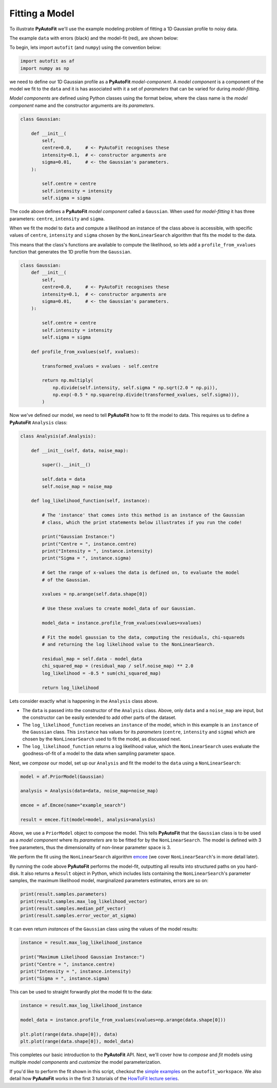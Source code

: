 .. _model_fit:

Fitting a Model
---------------

To illustrate **PyAutoFit** we'll use the example modeling problem of fitting a 1D Gaussian profile to
noisy data.

The example ``data`` with errors (black) and the model-fit (red), are shown below:

.. image:: https://raw.githubusercontent.com/rhayes777/PyAutoFit/master/docs/images/toy_model_fit.png
  :width: 600
  :alt: Alternative text

To begin, lets import ``autofit`` (and ``numpy``) using the convention below:

.. code-block:: bash

    import autofit as af
    import numpy as np

we need to define our 1D Gaussian profile as a **PyAutoFit** *model-component*. A *model component* is a component
of the model we fit to the ``data`` and it is has associated with it a set of *parameters* that can be varied for
during *model-fitting*.

*Model components* are defined using Python classes using the format below, where the class name is the *model component*
name and the constructor arguments are its *parameters*.

.. code-block:: bash

    class Gaussian:

        def __init__(
            self,
            centre=0.0,     # <- PyAutoFit recognises these
            intensity=0.1,  # <- constructor arguments are
            sigma=0.01,     # <- the Gaussian's parameters.
        ):

            self.centre = centre
            self.intensity = intensity
            self.sigma = sigma

The code above defines a **PyAutoFit** *model component* called a ``Gaussian``. When used for *model-fitting* it has
three parameters: ``centre``, ``intensity`` and ``sigma``.

When we fit the model to ``data`` and compute a likelihood an instance of the class above is accessible, with specific
values of ``centre``, ``intensity`` and ``sigma`` chosen by the ``NonLinearSearch`` algorithm that fits the model to
the data.

This means that the class's functions are available to compute the likelihood, so lets add a ``profile_from_xvalues``
function that generates the 1D profile from the ``Gaussian``.

.. code-block:: bash

    class Gaussian:
        def __init__(
            self,
            centre=0.0,     # <- PyAutoFit recognises these
            intensity=0.1,  # <- constructor arguments are
            sigma=0.01,     # <- the Gaussian's parameters.
        ):

            self.centre = centre
            self.intensity = intensity
            self.sigma = sigma

        def profile_from_xvalues(self, xvalues):

            transformed_xvalues = xvalues - self.centre

            return np.multiply(
                np.divide(self.intensity, self.sigma * np.sqrt(2.0 * np.pi)),
                np.exp(-0.5 * np.square(np.divide(transformed_xvalues, self.sigma))),
            )

Now we've defined our model, we need to tell **PyAutoFit** how to fit the model to data. This requires us to
define a **PyAutoFit** ``Analysis`` class:

.. code-block:: bash

    class Analysis(af.Analysis):

        def __init__(self, data, noise_map):

            super().__init__()

            self.data = data
            self.noise_map = noise_map

        def log_likelihood_function(self, instance):

            # The 'instance' that comes into this method is an instance of the Gaussian
            # class, which the print statements below illustrates if you run the code!

            print("Gaussian Instance:")
            print("Centre = ", instance.centre)
            print("Intensity = ", instance.intensity)
            print("Sigma = ", instance.sigma)

            # Get the range of x-values the data is defined on, to evaluate the model
            # of the Gaussian.

            xvalues = np.arange(self.data.shape[0])

            # Use these xvalues to create model_data of our Gaussian.

            model_data = instance.profile_from_xvalues(xvalues=xvalues)

            # Fit the model gaussian to the data, computing the residuals, chi-squareds
            # and returning the log likelihood value to the NonLinearSearch.

            residual_map = self.data - model_data
            chi_squared_map = (residual_map / self.noise_map) ** 2.0
            log_likelihood = -0.5 * sum(chi_squared_map)

            return log_likelihood

Lets consider exactly what is happening in the ``Analysis`` class above.

- The ``data`` is passed into the constructor of the ``Analysis`` class. Above, only ``data`` and a ``noise_map`` are
  input, but the constructor can be easily extended to add other parts of the dataset.

- The ``log_likelihood_function`` receives an ``instance`` of the model, which in this example is an ``instance`` of the
  ``Gaussian`` class. This ``instance`` has values for its *parameters* (``centre``, ``intensity`` and ``sigma``) which are
  chosen by the ``NonLinearSearch`` used to fit the model, as discussed next.

- The ``log_likelihood_function`` returns a log likelihood value, which the ``NonLinearSearch`` uses evaluate the
  goodness-of-fit of a model to the data when sampling parameter space.

Next, we *compose* our model, set up our ``Analysis`` and fit the model to the ``data`` using a ``NonLinearSearch``:

.. code-block:: bash

    model = af.PriorModel(Gaussian)

    analysis = Analysis(data=data, noise_map=noise_map)

    emcee = af.Emcee(name="example_search")

    result = emcee.fit(model=model, analysis=analysis)

Above, we use a ``PriorModel`` object to compose the model. This tells **PyAutoFit** that the ``Gaussian`` class is to
be used as a *model component* where its *parameters* are to be fitted for by the ``NonLinearSearch``. The model is
defined with 3 free parameters, thus the dimensionality of non-linear parameter space is 3.

We perform the fit using the ``NonLinearSearch`` algorithm `emcee <https://github.com/dfm/emcee>`_ (we cover
``NonLinearSearch``'s in more detail later).

By running the code above **PyAutoFit** performs the model-fit, outputting all results into structured paths on you
hard-disk. It also returns a ``Result`` object in Python, which includes lists containing the ``NonLinearSearch``'s
parameter samples, the maximum likelihood model, marginalized parameters estimates, errors are so on:

.. code-block:: bash

    print(result.samples.parameters)
    print(result.samples.max_log_likelihood_vector)
    print(result.samples.median_pdf_vector)
    print(result.samples.error_vector_at_sigma)

It can even return *instances* of the ``Gaussian`` class using the values of the model results:

.. code-block:: bash

    instance = result.max_log_likelihood_instance

    print("Maximum Likelihood Gaussian Instance:")
    print("Centre = ", instance.centre)
    print("Intensity = ", instance.intensity)
    print("Sigma = ", instance.sigma)

This can be used to straight forwardly plot the model fit to the data:

.. code-block:: bash

    instance = result.max_log_likelihood_instance

    model_data = instance.profile_from_xvalues(xvalues=np.arange(data.shape[0]))

    plt.plot(range(data.shape[0]), data)
    plt.plot(range(data.shape[0]), model_data)

This completes our basic introduction to the **PyAutoFit** API. Next, we'll cover how to *compose* and *fit*
models using multiple *model components* and *customize* the model parameterization.

If you'd like to perform the fit shown in this script, checkout the
`simple examples <https://github.com/Jammy2211/autofit_workspace/tree/master/notebooks/overview/simplee>`_ on the
``autofit_workspace``. We also detail how **PyAutoFit** works in the first 3 tutorials of
the `HowToFit lecture series <https://pyautofit.readthedocs.io/en/latest/howtofit/howtofit.html>`_.